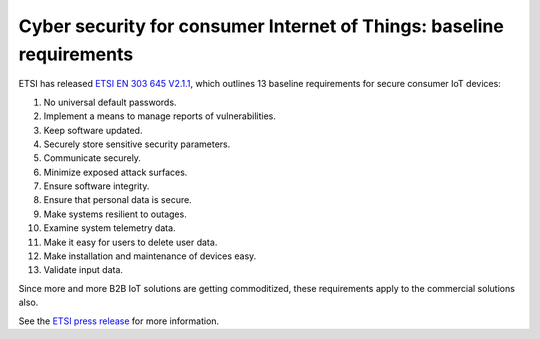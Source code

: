 .. _etsi-baseline_req:

Cyber security for consumer Internet of Things: baseline requirements
#####################################################################

ETSI has released `ETSI EN 303 645 V2.1.1 <https://www.etsi.org/newsroom/press-releases/1789-2020-06-etsi-releases-world-leading-consumer-iot-security-standard>`_, which outlines 13 baseline requirements for secure consumer IoT devices:

#.  No universal default passwords.
#.  Implement a means to manage reports of vulnerabilities.
#.  Keep software updated.
#.  Securely store sensitive security parameters.
#.  Communicate securely.
#.  Minimize exposed attack surfaces.
#.  Ensure software integrity.
#.  Ensure that personal data is secure.
#.  Make systems resilient to outages.
#.  Examine system telemetry data.
#.  Make it easy for users to delete user data.
#.  Make installation and maintenance of devices easy.
#.  Validate input data.

Since more and more B2B IoT solutions are getting commoditized, these requirements apply to the commercial solutions also.

See the `ETSI press release <https://www.etsi.org/newsroom/press-releases/1789-2020-06-etsi-releases-world-leading-consumer-iot-security-standard>`_ for more information.
